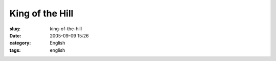 King of the Hill
################
:slug: king-of-the-hill
:date: 2005-09-09 15:26
:category: English
:tags: english

|I am nerdier than 93% of all people. Are you nerdier? Click here to
find out!|

.. |I am nerdier than 93% of all people. Are you nerdier? Click here to find out!| image:: http://www.nerdtests.com/images/ft/nq.php?val=5780
   :target: http://www.nerdtests.com/ft_nq.php?im
